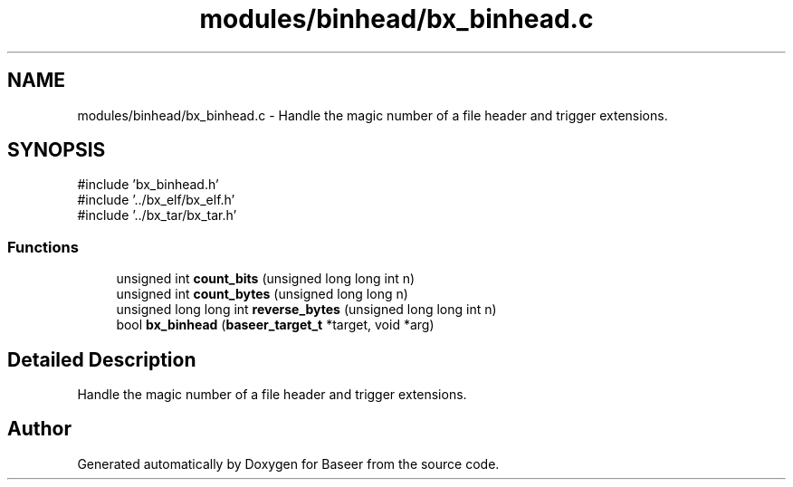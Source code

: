 .TH "modules/binhead/bx_binhead.c" 3 "Version 0.1.0" "Baseer" \" -*- nroff -*-
.ad l
.nh
.SH NAME
modules/binhead/bx_binhead.c \- Handle the magic number of a file header and trigger extensions\&.  

.SH SYNOPSIS
.br
.PP
\fR#include 'bx_binhead\&.h'\fP
.br
\fR#include '\&.\&./bx_elf/bx_elf\&.h'\fP
.br
\fR#include '\&.\&./bx_tar/bx_tar\&.h'\fP
.br

.SS "Functions"

.in +1c
.ti -1c
.RI "unsigned int \fBcount_bits\fP (unsigned long long int n)"
.br
.ti -1c
.RI "unsigned int \fBcount_bytes\fP (unsigned long long n)"
.br
.ti -1c
.RI "unsigned long long int \fBreverse_bytes\fP (unsigned long long int n)"
.br
.ti -1c
.RI "bool \fBbx_binhead\fP (\fBbaseer_target_t\fP *target, void *arg)"
.br
.in -1c
.SH "Detailed Description"
.PP 
Handle the magic number of a file header and trigger extensions\&. 


.SH "Author"
.PP 
Generated automatically by Doxygen for Baseer from the source code\&.
